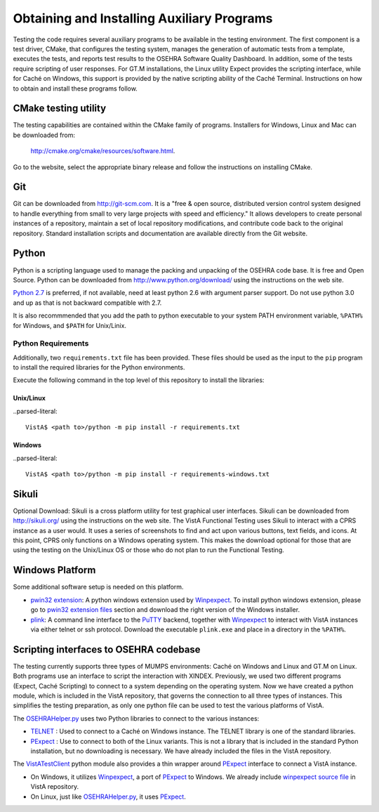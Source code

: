 ﻿Obtaining and Installing Auxiliary Programs
===========================================

.. role:: usertype
    :class: usertype

Testing the code requires several auxiliary programs to be available in the
testing environment.  The first component is a test driver, CMake, that
configures the testing system, manages the generation of automatic tests
from a template, executes the tests, and reports test results to the OSEHRA
Software Quality Dashboard. In addition, some of the tests require scripting
of user responses. For GT.M installations, the Linux utility Expect provides
the scripting interface, while for Caché on Windows, this support is provided
by the native scripting ability of the Caché Terminal.
Instructions on how to obtain and install these programs follow.

CMake testing utility
---------------------

The testing capabilities are contained within the CMake family of programs.
Installers for Windows, Linux and Mac can be downloaded from:

  http://cmake.org/cmake/resources/software.html.

Go to the website, select the appropriate binary release and follow the
instructions on installing CMake.

Git
---
Git can be downloaded from http://git-scm.com. It is a \"free & open source,
distributed version control system designed to handle everything from small to
very large projects with speed and efficiency.\" It allows developers to create
personal instances of a repository, maintain a set of local repository
modifications, and contribute code back to the original repository. Standard
installation scripts and documentation are available directly from the Git
website.

Python
------
Python is a scripting language used to manage the packing and unpacking of the
OSEHRA code base. It is free and Open Source. Python can be downloaded from
http://www.python.org/download/ using the instructions on the web site.

`Python 2.7`_ is preferred, if not available, need at least python 2.6 with
argument parser support.  Do not use python 3.0 and up as that is not backward
compatible with 2.7.

It is also recommmended that you add the path to python executable to your
system PATH environment variable, ``%PATH%`` for Windows, and ``$PATH``
for Unix/Linix.

Python Requirements
###################

Additionally, two  ``requirements.txt`` file has been provided.  These files
should be used as the input to the ``pip`` program to install the required
libraries for the Python environments.

Execute the following command in the top level of this repository to install
the libraries:

Unix/Linux
**********

..parsed-literal::

  VistA$ <path to>/python -m pip install -r requirements.txt

Windows
*******

..parsed-literal::

  VistA$ <path to>/python -m pip install -r requirements-windows.txt


Sikuli
-------
Optional Download:  Sikuli is a cross platform utility for test graphical user
interfaces. Sikuli can be downloaded from http://sikuli.org/ using the
instructions on the web site.  The VistA Functional Testing uses Sikuli to
interact with a CPRS instance as a user would.  It uses a series of screenshots
to find and act upon  various buttons, text fields, and icons.  At this point,
CPRS only functions on a Windows operating system.  This makes the download
optional for those that are using the testing on the Unix/Linux OS or those who
do not plan to run the Functional Testing.

Windows Platform
----------------

Some additional software setup is needed on this platform.

* `pwin32 extension`_: A python windows extension used by `Winpexpect`_.
  To install python windows extension, please go to `pwin32 extension files`_
  section and download the right version of the Windows installer.

* `plink`_: A command line interface to the `PuTTY`_ backend, together with
  `Winpexpect`_ to interact with VistA instances via either telnet or ssh
  protocol. Download the executable ``plink.exe`` and place in a directory
  in the ``%PATH%``.

Scripting interfaces to OSEHRA codebase
---------------------------------------

The testing currently supports three types of MUMPS environments: Caché on
Windows and Linux and GT.M on Linux.  Both programs use an interface to script
the interaction with XINDEX.  Previously, we used two different programs
(Expect, Caché Scripting) to connect to a system depending on the operating
system.  Now we have created a python module, which is included in the VistA
repository, that governs the connection to all three types of instances.
This simplifies the testing preparation, as only one python file can be used to
test the various platforms of VistA.

The OSEHRAHelper.py_ uses two Python libraries to connect to the various
instances:

* TELNET_ :  Used to connect to a Caché on Windows instance. The TELNET library
  is one of the standard libraries.

* PExpect_ :  Use to connect to both of the Linux variants.  This is not a
  library that is included in the standard Python installation, but no
  downloading is necessary.  We have already included the files in the VistA
  repository.

The `VistATestClient`_ python module also provides a thin wrapper around
PExpect_ interface to connect a VistA instance.

* On Windows, it utilizes `Winpexpect`_, a port of PExpect_ to Windows.
  We already include `winpexpect source file`_ in VistA repository.

* On Linux, just like OSEHRAHelper.py_, it uses PExpect_.

.. _TELNET: http://docs.python.org/2/library/telnetlib.html
.. _PExpect: http://www.noah.org/wiki/pexpect
.. _OSEHRAHelper.py:
   http://code.osehra.org/gitweb?p=VistA.git;a=blob;f=Python/vista/OSEHRAHelper.py
.. _`Python 2.7`: http://www.python.org/download/releases/2.7.5/
.. _`pwin32 extension`: http://sourceforge.net/projects/pywin32/
.. _`pwin32 extension files`: http://sourceforge.net/projects/pywin32/files/
.. _`plink`: http://www.chiark.greenend.org.uk/~sgtatham/putty/download.html
.. _`PuTTY`: http://www.chiark.greenend.org.uk/~sgtatham/putty/
.. _`VistATestClient`:
   http://code.osehra.org/gitweb?p=VistA.git;a=blob;f=Scripts/VistATestClient.py
.. _`Winpexpect`: https://bitbucket.org/geertj/winpexpect/wiki/Home
.. _`winpexpect source file`:
   http://code.osehra.org/gitweb?p=VistA.git;a=blob;f=Python/Pexpect/winpexpect.py
